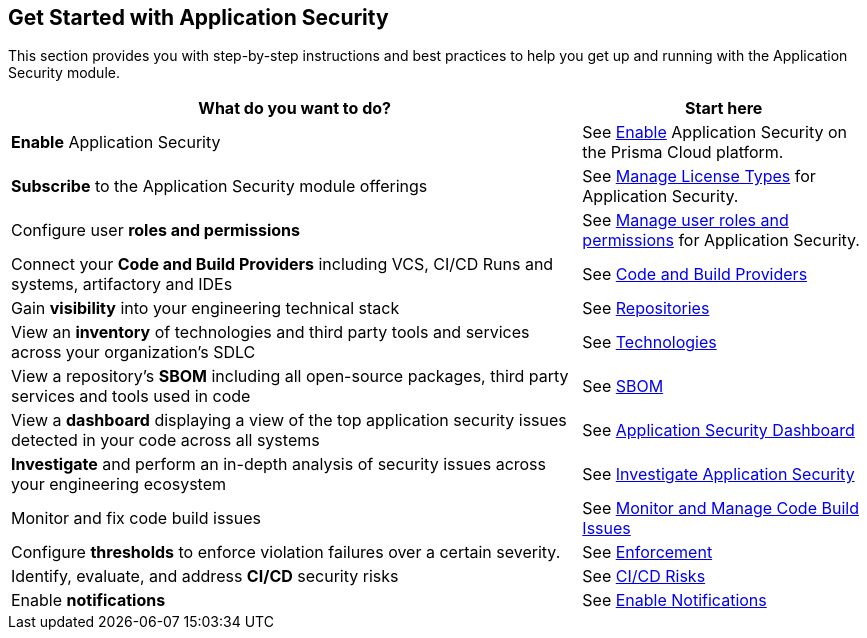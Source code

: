 == Get Started with Application Security

This section provides you with step-by-step instructions and best practices to help you get up and running with the Application Security module.

[cols="2,1", options="header"]
|===
|*What do you want to do?*
|*Start here*

|*Enable* Application Security
|See xref:enable-application-security.adoc[Enable] Application Security on the Prisma Cloud platform.

|*Subscribe* to the Application Security module offerings
|See xref:application-security-license-types.adoc[Manage License Types] for Application Security.

|Configure user *roles and permissions*
| See xref:manage-roles-permissions.adoc[Manage user roles and permissions] for Application Security.

|Connect your *Code and Build Providers* including VCS, CI/CD Runs and systems, artifactory and IDEs
|See xref:connect-code-and-build-providers/connect-code-build-providers.adoc[Code and Build Providers]

|Gain *visibility* into your engineering technical stack
|See xref:../visibility/repositories.adoc[Repositories]

|View an *inventory* of technologies and third party tools and services across your organization's SDLC
|See xref:../visibility/technologies/technologies.adoc[Technologies]

|View a repository's *SBOM* including all open-source packages, third party services and tools used in code
|See xref:../visibility/sbom.adoc[SBOM] 

|View a *dashboard* displaying a view of the top application security issues detected in your code across all systems 
|See xref:../../dashboards/dashboards-application-security.adoc[Application Security Dashboard] 

|*Investigate* and perform an in-depth analysis of security issues across your engineering ecosystem
|See xref:../investigate-appsec.doc[Investigate Application Security]

|Monitor and fix code build issues
|See xref:../risk-management/monitor-and-manage-code-build/monitor-and-manage-code-build.adoc[Monitor and Manage Code Build Issues]

// |Find and fix issues in your pull requests and merge requests from a specific branch of a repository 
// |See xref:../../dashboards/dashboards-application-security.adoc[Application Security Dashboard]  

|Configure *thresholds* to enforce violation failures over a certain severity.
|See xref:../risk-management/monitor-and-manage-code-build/enforcement.adoc[Enforcement]

|Identify, evaluate, and address *CI/CD* security risks
|See xref:../risk-management/ci-cd-risks.adoc[CI/CD Risks]

|Enable *notifications* 
|See xref:application-security-settings/enable-notifications.adoc[Enable Notifications]

|===